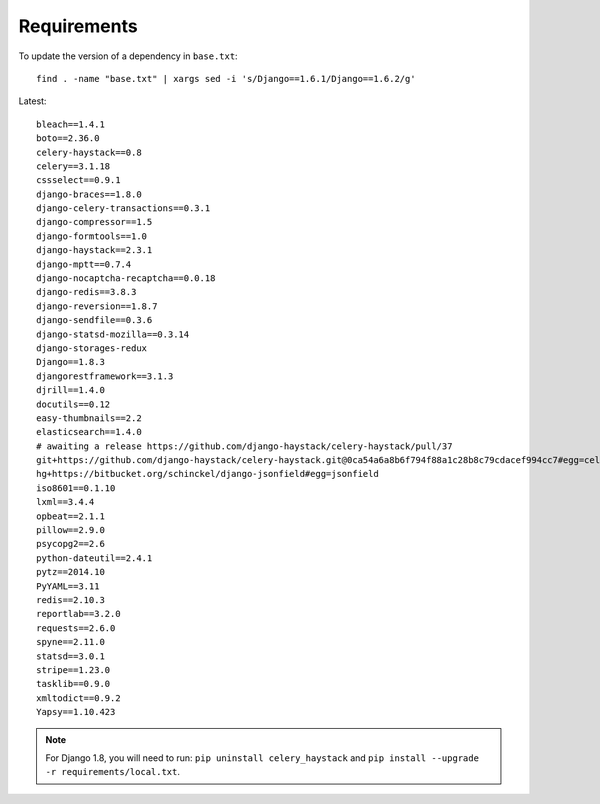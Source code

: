 Requirements
************

.. highlight:: bash

To update the version of a dependency in ``base.txt``::

  find . -name "base.txt" | xargs sed -i 's/Django==1.6.1/Django==1.6.2/g'

Latest::

  bleach==1.4.1
  boto==2.36.0
  celery-haystack==0.8
  celery==3.1.18
  cssselect==0.9.1
  django-braces==1.8.0
  django-celery-transactions==0.3.1
  django-compressor==1.5
  django-formtools==1.0
  django-haystack==2.3.1
  django-mptt==0.7.4
  django-nocaptcha-recaptcha==0.0.18
  django-redis==3.8.3
  django-reversion==1.8.7
  django-sendfile==0.3.6
  django-statsd-mozilla==0.3.14
  django-storages-redux
  Django==1.8.3
  djangorestframework==3.1.3
  djrill==1.4.0
  docutils==0.12
  easy-thumbnails==2.2
  elasticsearch==1.4.0
  # awaiting a release https://github.com/django-haystack/celery-haystack/pull/37
  git+https://github.com/django-haystack/celery-haystack.git@0ca54a6a8b6f794f88a1c28b8c79cdacef994cc7#egg=celery_haystack
  hg+https://bitbucket.org/schinckel/django-jsonfield#egg=jsonfield
  iso8601==0.1.10
  lxml==3.4.4
  opbeat==2.1.1
  pillow==2.9.0
  psycopg2==2.6
  python-dateutil==2.4.1
  pytz==2014.10
  PyYAML==3.11
  redis==2.10.3
  reportlab==3.2.0
  requests==2.6.0
  spyne==2.11.0
  statsd==3.0.1
  stripe==1.23.0
  tasklib==0.9.0
  xmltodict==0.9.2
  Yapsy==1.10.423

.. note:: For Django 1.8, you will need to run:
          ``pip uninstall celery_haystack``
          and
          ``pip install --upgrade -r requirements/local.txt``.
